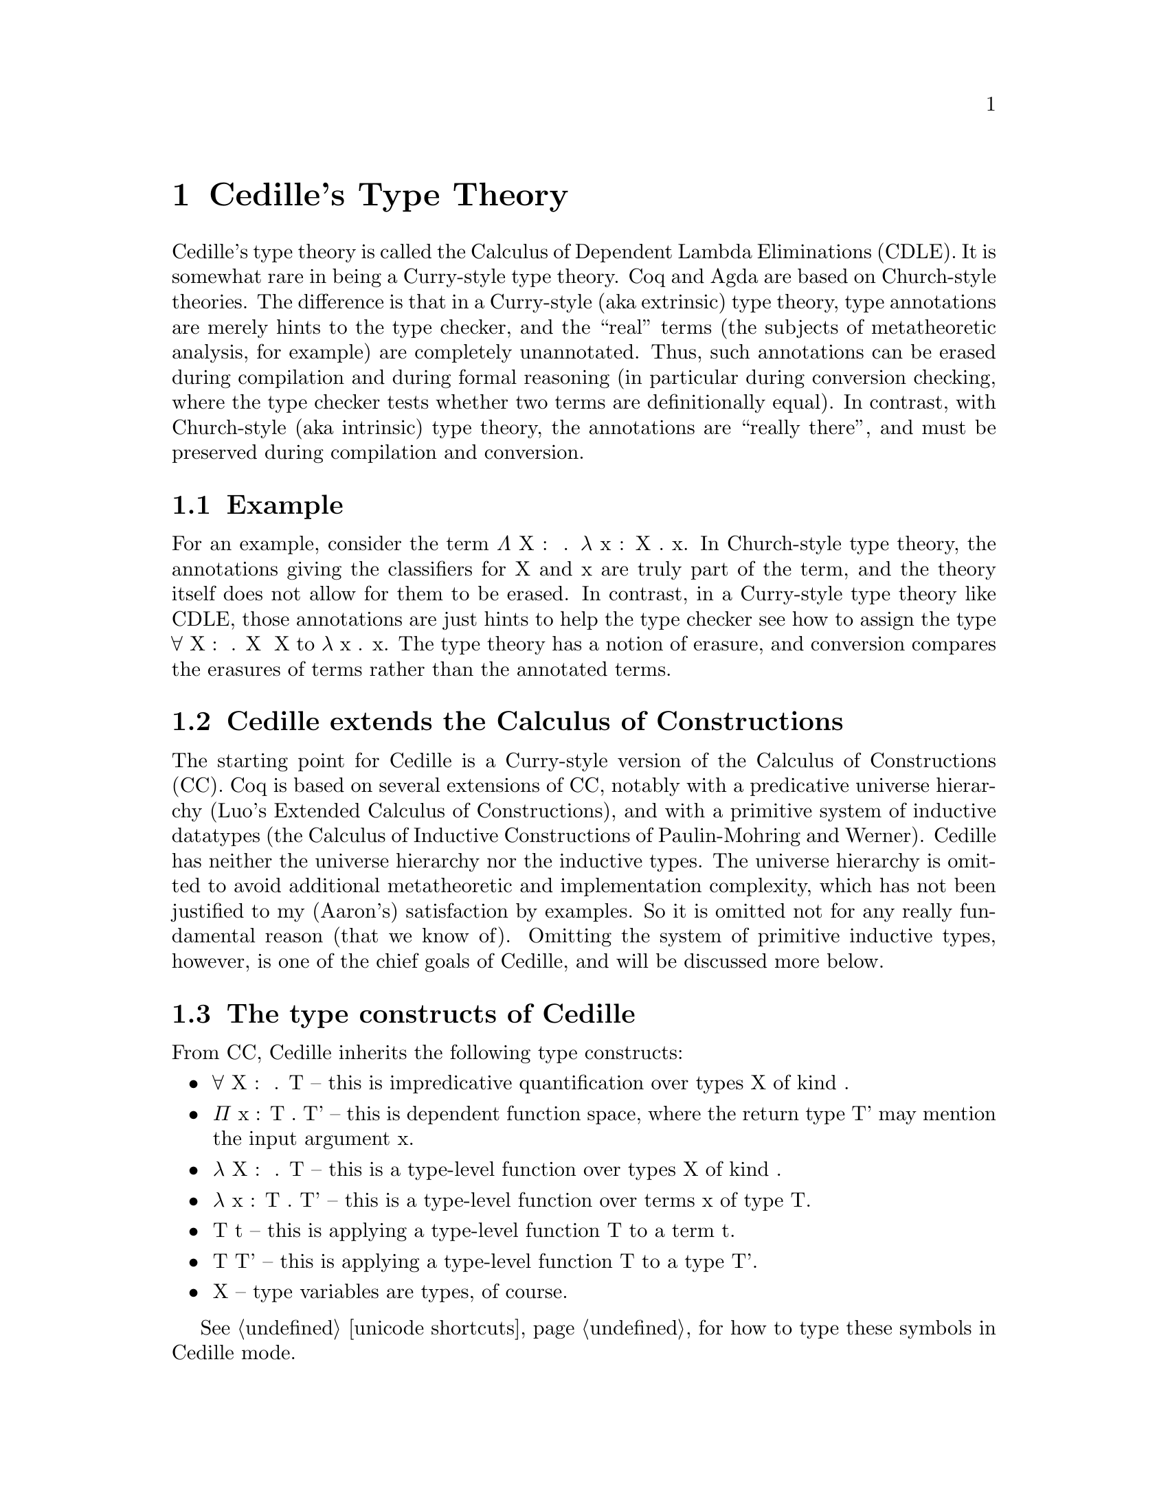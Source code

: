 @node about,Index,credits,Top

@chapter Cedille's Type Theory

Cedille's type theory is called the Calculus of Dependent Lambda
Eliminations (CDLE).  It is somewhat rare in being a Curry-style type
theory.  Coq and Agda are based on Church-style theories.  The
difference is that in a Curry-style (aka extrinsic) type theory, type
annotations are merely hints to the type checker, and the ``real''
terms (the subjects of metatheoretic analysis, for example) are
completely unannotated.  Thus, such annotations can be erased during
compilation and during formal reasoning (in particular during
conversion checking, where the type checker tests whether two terms
are definitionally equal).  In contrast, with Church-style (aka
intrinsic) type theory, the annotations are ``really there'', and must
be preserved during compilation and conversion.

@section Example

For an example, consider the term Λ X : ★ . λ x : X . x.  In Church-style
type theory, the annotations giving the classifiers for X and x are truly
part of the term, and the theory itself does not allow for them to be erased.
In contrast, in a Curry-style type theory like CDLE, those annotations are
just hints to help the type checker see how to assign the type ∀ X : ★ . X ➔ X
to λ x . x.  The type theory has a notion of erasure, and conversion 
compares the erasures of terms rather than the annotated terms.  

@section Cedille extends the Calculus of Constructions

The starting point for Cedille is a Curry-style version of the
Calculus of Constructions (CC).  Coq is based on several extensions of
CC, notably with a predicative universe hierarchy (Luo's Extended
Calculus of Constructions), and with a primitive system of inductive
datatypes (the Calculus of Inductive Constructions of Paulin-Mohring
and Werner).  Cedille has neither the universe hierarchy nor the
inductive types.  The universe hierarchy is omitted to avoid
additional metatheoretic and implementation complexity, which has not
been justified to my (Aaron's) satisfaction by examples.  So it is
omitted not for any really fundamental reason (that we know of).
Omitting the system of primitive inductive types, however, is one of
the chief goals of Cedille, and will be discussed more below.


@section The type constructs of Cedille

From CC, Cedille inherits the following type constructs:

@itemize
@item ∀ X : 𝒌 . T -- this is impredicative quantification over types X of kind 𝒌.
@item Π x : T . T' -- this is dependent function space, where the return type T' may mention the input argument x.
@item λ X : 𝒌 . T -- this is a type-level function over types X of kind 𝒌.
@item λ x : T . T' -- this is a type-level function over terms x of type T.
@item T t -- this is applying a type-level function T to a term t.
@item T T' -- this is applying a type-level function T to a type T'.
@item X -- type variables are types, of course.
@end itemize

See @ref{unicode shortcuts} for how to type these symbols in Cedille mode.

To the above constructs, Cedille adds the following, discussed more below:

@itemize
@item ι x : T . T' -- dependent intersection of T and T', where T' may contain x.
@item @{ t ≃ t' @} -- untyped equality between terms t and t'.
@item ∀ x : T . T' -- the dependent type for functions taking in an erased argument x of type T (aka implicit product)
@end itemize

@subsection Dependent intersections

In (Curry-style) type theory, an intersection type T ∩ T' can be
assigned to a term t iff both T and T' separately can be assigned to
t.  Dependent intersection types, introduced by Kopylov in
@uref{https://doi.org/10.1109/LICS.2003.1210048, this paper}, extend
this idea to allow the type T' to reference the term t (i.e., the
subject of typing) via a bound variable x.  Kopylov's notation for
this is x : T ∩ T'.  Cedille uses the notation ι x : T . T' for the
same concept.

One very helpful way to think of these types is that they allow the
type T' of t to refer to t itself, but through a weaker view; namely,
the type T.  So if you are writing some function f, say, the type T'
you give for f can mention f itself -- which seems insane (as in
insane dependent typing) -- but sanity is preserved by the fact that
T' is only allowed to reference f through some other type T.

In Cedille, dependent intersections are used to derive inductive
datatypes, using a critical observation of Leivant's from
@uref{https://doi.org/10.1109/SFCS.1983.50, this paper}.  Suppose
one is trying to prove the natural-number induction principle for
a specific number N; that is, for any predicate P on natural
numbers, if the base and steps cases hold, then P holds for N.
What would the proof look like for this?  One would assume predicate P,
assume P 0 (base case) and ∀ n : Nat . P n ➔ P (S n) (step case), and prove P N by apply the
step case N times to the base case.  Leivant's remarkable observation is that
this proof, seen through the lens of the Curry-Howard isomorphism, is

Λ P . λ z . λ s . s (... (s z))

where s is applied N times.  This erases exactly to the Church-encoding of N.
This means that using the Church-encoding we can view a number N two ways:
as an iterator of type ∀ X : ★ . X ➔ (X ➔ X) ➔ X -- call this type cNat -- and as a proof of its own
induction principle, which we can see as some kind of dependent enrichment
of the first type:

∀ P : cNat ➔ ★ . P 0 ➔ (∀ n : cNat . P n ➔ P (S n)) ➔ P N

Calling this second type, as a predicate on N, Inductive, the crucial role
of dependent intersection types is to allow us to define Nat as

ι N : cNat. Inductive N

This definition seems to allow one to prove universality of predicates on cNats -- not Nats!
But universality of Nat-predicates turns out to follow from this, in several different ways.  


@section More reading 

The syntax and semantics of Cedille are described in this document
@uref{https://arxiv.org/abs/1806.04709, on arXiv}.

The paper first showing how to derive induction for an inductive type
in Cedille is @uref{https://doi.org/10.1016/j.apal.2018.03.002, here}.

